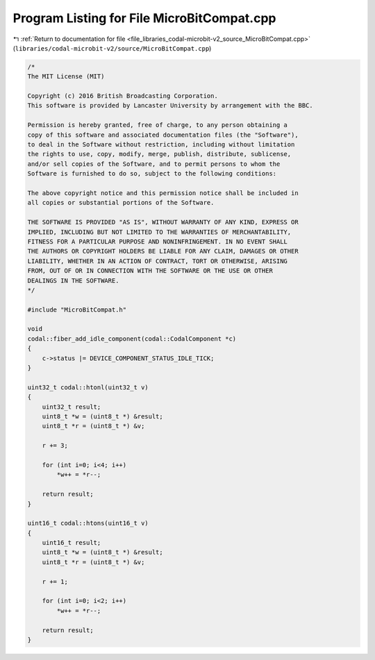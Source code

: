 
.. _program_listing_file_libraries_codal-microbit-v2_source_MicroBitCompat.cpp:

Program Listing for File MicroBitCompat.cpp
===========================================

|exhale_lsh| :ref:`Return to documentation for file <file_libraries_codal-microbit-v2_source_MicroBitCompat.cpp>` (``libraries/codal-microbit-v2/source/MicroBitCompat.cpp``)

.. |exhale_lsh| unicode:: U+021B0 .. UPWARDS ARROW WITH TIP LEFTWARDS

.. code-block:: cpp

   /*
   The MIT License (MIT)
   
   Copyright (c) 2016 British Broadcasting Corporation.
   This software is provided by Lancaster University by arrangement with the BBC.
   
   Permission is hereby granted, free of charge, to any person obtaining a
   copy of this software and associated documentation files (the "Software"),
   to deal in the Software without restriction, including without limitation
   the rights to use, copy, modify, merge, publish, distribute, sublicense,
   and/or sell copies of the Software, and to permit persons to whom the
   Software is furnished to do so, subject to the following conditions:
   
   The above copyright notice and this permission notice shall be included in
   all copies or substantial portions of the Software.
   
   THE SOFTWARE IS PROVIDED "AS IS", WITHOUT WARRANTY OF ANY KIND, EXPRESS OR
   IMPLIED, INCLUDING BUT NOT LIMITED TO THE WARRANTIES OF MERCHANTABILITY,
   FITNESS FOR A PARTICULAR PURPOSE AND NONINFRINGEMENT. IN NO EVENT SHALL
   THE AUTHORS OR COPYRIGHT HOLDERS BE LIABLE FOR ANY CLAIM, DAMAGES OR OTHER
   LIABILITY, WHETHER IN AN ACTION OF CONTRACT, TORT OR OTHERWISE, ARISING
   FROM, OUT OF OR IN CONNECTION WITH THE SOFTWARE OR THE USE OR OTHER
   DEALINGS IN THE SOFTWARE.
   */
   
   #include "MicroBitCompat.h"
   
   void 
   codal::fiber_add_idle_component(codal::CodalComponent *c)
   {
       c->status |= DEVICE_COMPONENT_STATUS_IDLE_TICK;
   }
   
   uint32_t codal::htonl(uint32_t v)
   {
       uint32_t result;
       uint8_t *w = (uint8_t *) &result;
       uint8_t *r = (uint8_t *) &v;
   
       r += 3;
   
       for (int i=0; i<4; i++)
           *w++ = *r--;
   
       return result;
   }
   
   uint16_t codal::htons(uint16_t v)
   {
       uint16_t result;
       uint8_t *w = (uint8_t *) &result;
       uint8_t *r = (uint8_t *) &v;
   
       r += 1;
   
       for (int i=0; i<2; i++)
           *w++ = *r--;
   
       return result;
   }
